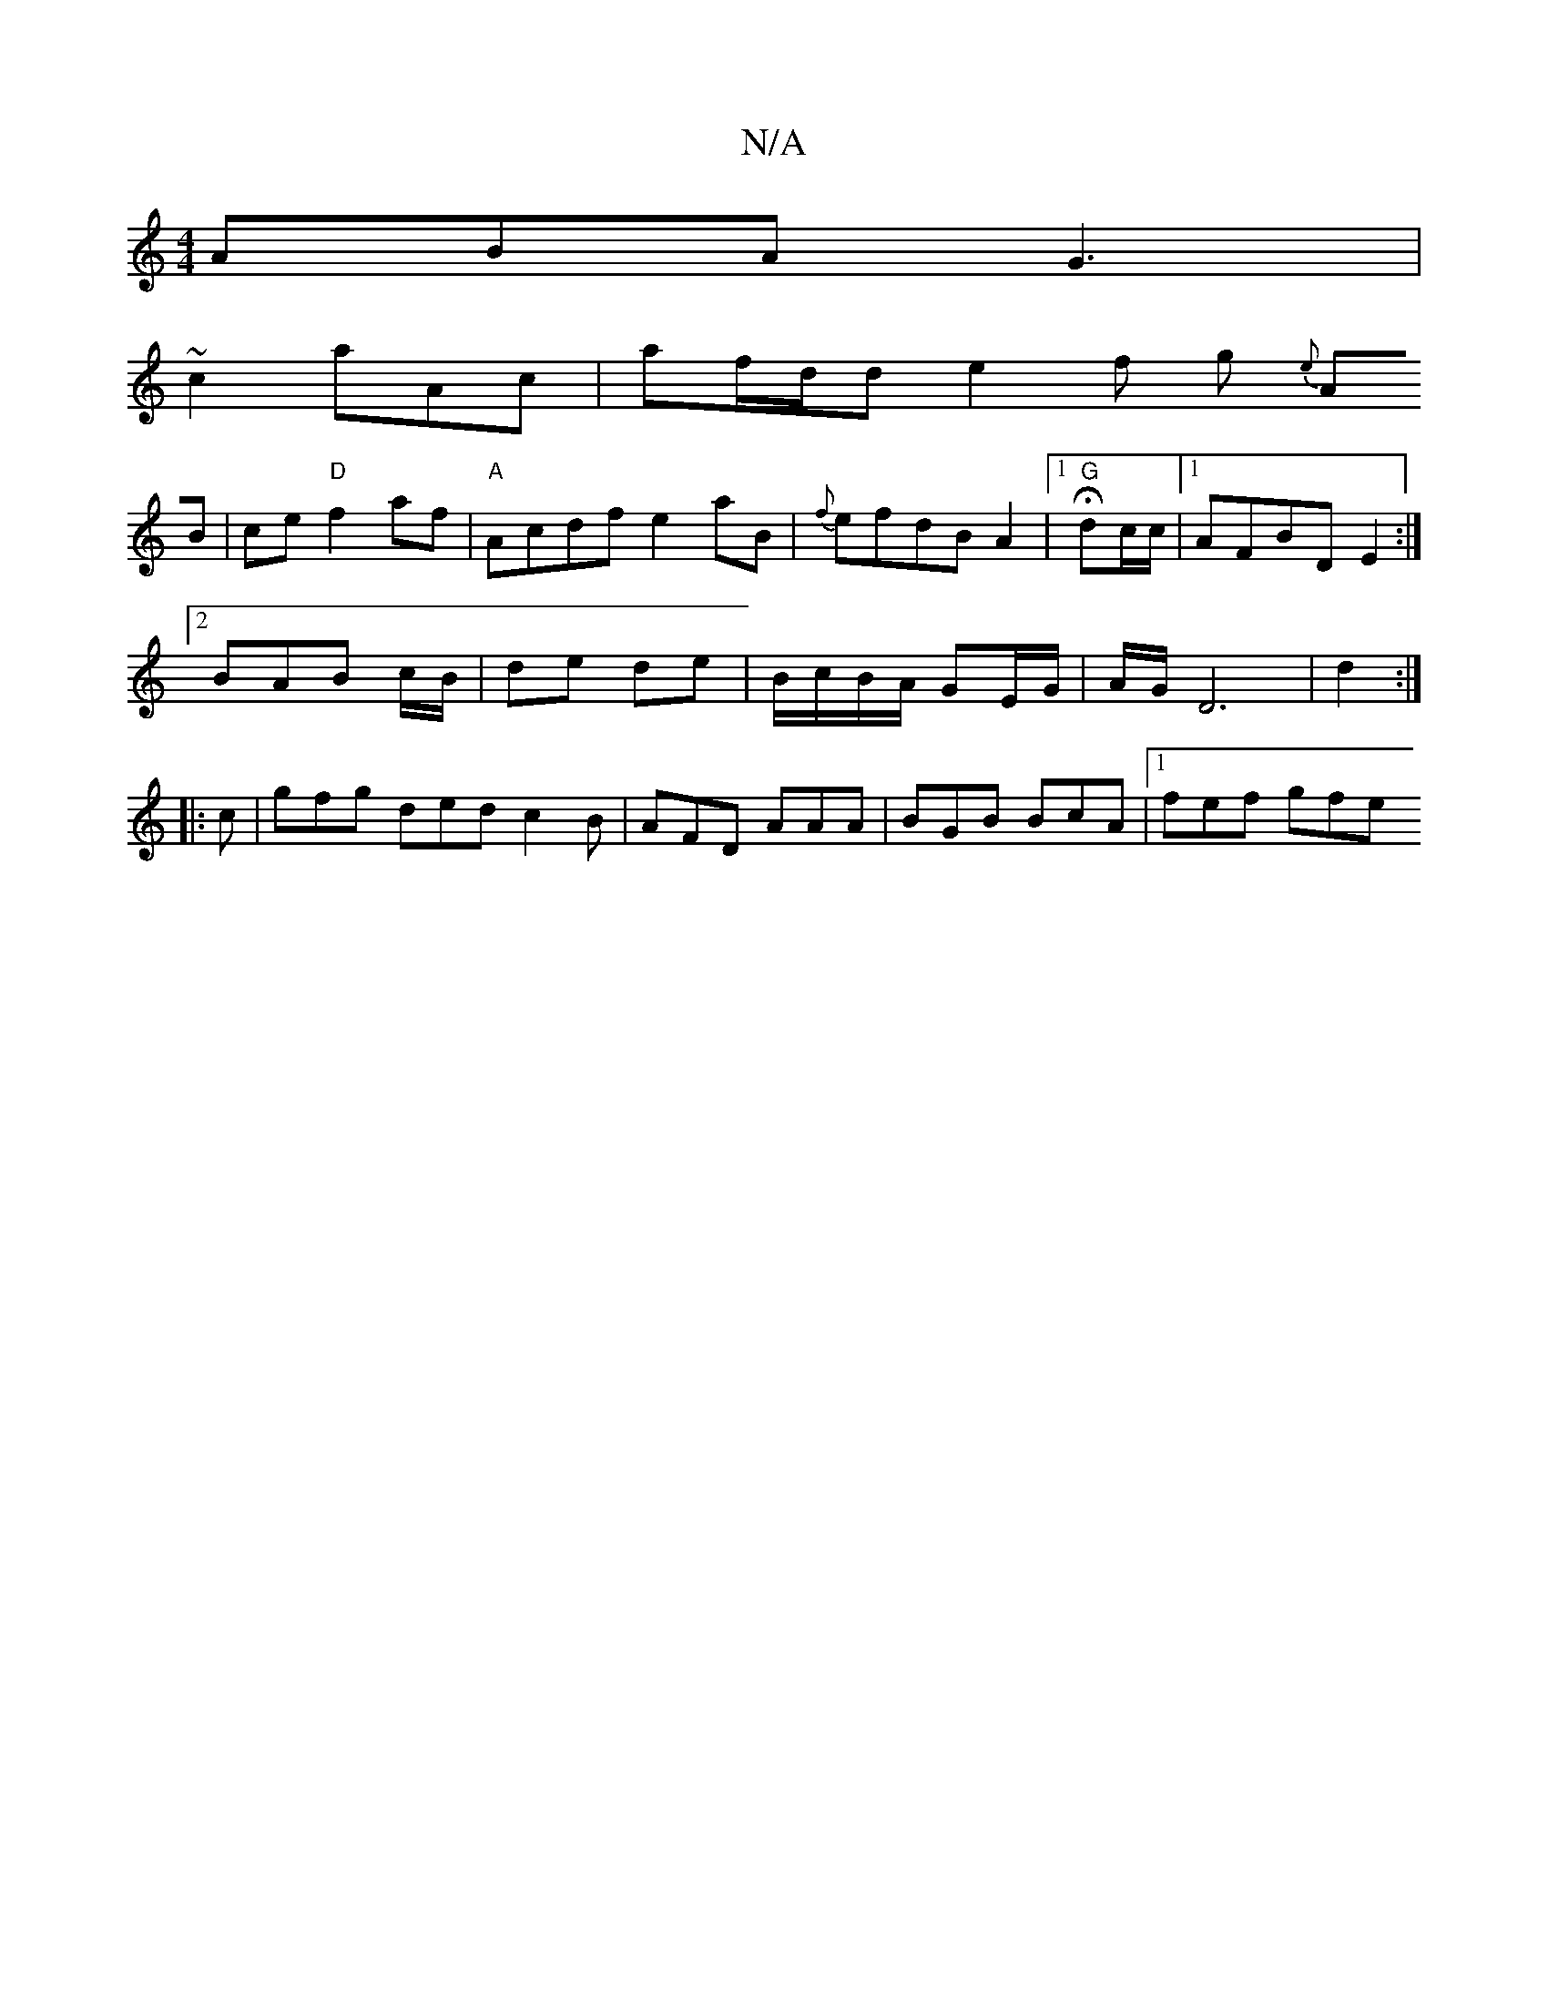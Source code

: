 X:1
T:N/A
M:4/4
R:N/A
K:Cmajor
2 ABA G3|
~c2 aAc | af/d/d e2f g{e}
 AB|ce "D"f2 af|"A"Acdf e2 aB| {f}efdB A2|[1 "G" Hdc/c/|1 AFBD E2:|
[2 BAB c/B/ | de de | B/c/B/A/ GE/G/| A/G/D6| d2 :|
|:c |gfg ded c2 B|AFD AAA| BGB BcA|1 fef gfe